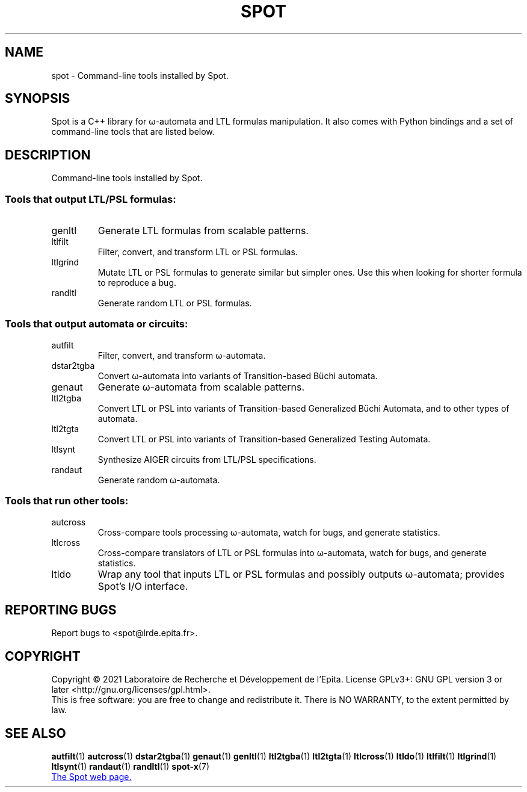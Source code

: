 .\" DO NOT MODIFY THIS FILE!  It was generated by help2man 1.47.4.
.TH SPOT "7" "August 2021" "spot (spot) 2.9.8" "User Commands"
.SH NAME
spot \- Command-line tools installed by Spot.
.SH SYNOPSIS

Spot is a C++ library for ω-automata and LTL formulas manipulation.
It also comes with Python bindings and a set of command-line tools
that are listed below.
.SH DESCRIPTION
.\" Add any additional description here
.PP
Command\-line tools installed by Spot.
.SS "Tools that output LTL/PSL formulas:"
.TP
genltl
Generate LTL formulas from scalable patterns.
.TP
ltlfilt
Filter, convert, and transform LTL or PSL
formulas.
.TP
ltlgrind
Mutate LTL or PSL formulas to generate similar but
simpler ones.  Use this when looking for shorter
formula to reproduce a bug.
.TP
randltl
Generate random LTL or PSL formulas.
.SS "Tools that output automata or circuits:"
.TP
autfilt
Filter, convert, and transform ω\-automata.
.TP
dstar2tgba
Convert ω\-automata into variants of
Transition\-based Büchi automata.
.TP
genaut
Generate ω\-automata from scalable patterns.
.TP
ltl2tgba
Convert LTL or PSL into variants of
Transition\-based Generalized Büchi Automata, and
to other types of automata.
.TP
ltl2tgta
Convert LTL or PSL into variants of
Transition\-based Generalized Testing Automata.
.TP
ltlsynt
Synthesize AIGER circuits from LTL/PSL
specifications.
.TP
randaut
Generate random ω\-automata.
.SS "Tools that run other tools:"
.TP
autcross
Cross\-compare tools processing ω\-automata, watch
for bugs, and generate statistics.
.TP
ltlcross
Cross\-compare translators of LTL or PSL formulas
into ω\-automata, watch for bugs, and generate
statistics.
.TP
ltldo
Wrap any tool that inputs LTL or PSL formulas and
possibly outputs ω\-automata; provides Spot's I/O
interface.
.SH "REPORTING BUGS"
Report bugs to <spot@lrde.epita.fr>.
.SH COPYRIGHT
Copyright \(co 2021  Laboratoire de Recherche et Développement de l'Epita.
License GPLv3+: GNU GPL version 3 or later <http://gnu.org/licenses/gpl.html>.
.br
This is free software: you are free to change and redistribute it.
There is NO WARRANTY, to the extent permitted by law.
.SH "SEE ALSO"
.BR autfilt (1)
.BR autcross (1)
.BR dstar2tgba (1)
.BR genaut (1)
.BR genltl (1)
.BR ltl2tgba (1)
.BR ltl2tgta (1)
.BR ltlcross (1)
.BR ltldo (1)
.BR ltlfilt (1)
.BR ltlgrind (1)
.BR ltlsynt (1)
.BR randaut (1)
.BR randltl (1)
.BR spot-x (7)

.UR https://spot.lrde.epita.fr/
The Spot web page.
.UE
